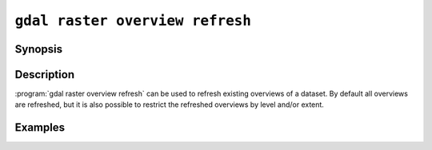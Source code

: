.. _gdal_raster_overview_refresh:

================================================================================
``gdal raster overview refresh``
================================================================================

.. versionadded:: 3.12

.. only:: html

    Refresh overviews

.. Index:: gdal raster overview refresh

Synopsis
--------

.. program-output:: gdal raster overview refresh --help-doc

Description
-----------

:program:`gdal raster overview refresh` can be used to refresh existing overviews
of a dataset.
By default all overviews are refreshed, but it is also possible to restrict
the refreshed overviews by level and/or extent.


.. option:: --dataset <DATASET>

    Dataset name, to be updated in-place by default (unless :option:`--external` is specified). Required.

.. option:: --external

    Refresh external ``.ovr`` overviews.

.. option:: --resampling {nearest|average|cubic|cubicspline|lanczos|bilinear|gauss|average_magphase|rms|mode}

    Select a resampling algorithm. The default is ``nearest``, which is generally not
    appropriate if sub-pixel accuracy is desired.

    When refreshing existing TIFF overviews, the previously
    used method, as noted in the RESAMPLING metadata item of the overview, will
    be used if :option:`-r` is not specified.

    The available methods are:

    ``nearest`` applies a nearest neighbour (simple sampling) resampler.

    ``average`` computes the average of all non-NODATA contributing pixels. This is a weighted average taking into account properly the weight of source pixels not contributing fully to the target pixel.

    ``bilinear`` applies a bilinear convolution kernel.

    ``cubic`` applies a cubic convolution kernel.

    ``cubicspline`` applies a B-Spline convolution kernel.

    ``lanczos`` applies a Lanczos windowed sinc convolution kernel.

    ``gauss`` applies a Gaussian kernel before computing the overview,
    which can lead to better results than simple averaging in e.g case of sharp edges
    with high contrast or noisy patterns. The advised level values should be 2, 4, 8, ...
    so that a 3x3 resampling Gaussian kernel is selected.

    ``average_magphase`` averages complex data in mag/phase space.

    ``rms`` computes the root mean squared / quadratic mean of all non-NODATA contributing pixels

    ``mode`` selects the value which appears most often of all the sampled points.

.. option:: --levels <level1,level2,...>

    A list of overview levels to build. Each overview level must be an integer
    value greater or equal to 2.

    Otherwise all existing overviews are refreshed.

.. option:: --bbox <xmin>,<ymin>,<xmax>,ymax>

    This option performs a partial refresh of existing overviews, in the region
    of interest specified by georeference coordinates, in CRS units.

    'x' is longitude values for geographic CRS and easting for projected CRS.
    'y' is latitude values for geographic CRS and northing for projected CRS.

.. option:: --like <filename1>[,<filenameN>]...

    This option performs a partial refresh of existing overviews, in the region
    of interest specified by one or several filenames (names separated by comma).
    Note that the filenames are only used to determine the regions of interest
    to refresh. The reference source pixels are the one of the main dataset.
    By default all existing overview levels will be refreshed, unless explicit
    levels are specified. See :example:`refresh-tiff`.

.. option:: --use-source-timestamp

    This option performs a partial refresh of existing overviews of a
    :ref:`raster.vrt` or :ref:`raster.gti` file with an external overview.
    It checks the modification timestamp of all the sources of the VRT
    and regenerate the overview for areas corresponding to sources whose
    timestamp is more recent than the external overview of the VRT.
    By default all existing overview levels will be refreshed, unless explicit
    levels are specified. See :example:`refresh-vrt`.


Examples
--------

.. example::
   :title: Refresh external overviews of a VRT file using timestamp of source files
   :id: refresh-vrt

   This is needed when for sources have been modified after the .vrt.ovr generation:

   .. code-block:: bash

       gdal raster mosaic tile1.tif tile2.tif my.vrt               # create VRT
       gdal raster overview add --external -r cubic my.vrt         # initial overview generation
       touch tile1.tif                                             # simulate update of one of the source tiles
       gdal raster overview refresh --external -r cubic \
                                 --use-source-timestamp my.vrt     # refresh overviews


.. example::
   :title: Refresh (internal) overviews of a TIFF file
   :id: refresh-tiff

   .. code-block:: bash

       gdal raster mosaic tile1.tif tile2.tif mosaic.tif       # create mosaic
       gdal raster overview add -r cubic mosaic.tif            # initial overview generation
       gdalwarp tile1_modif.tif mosaic.tif                     # update mosaic
       gdal raster overview refresh --like=tile1.tif my.tif    # refresh overviews
